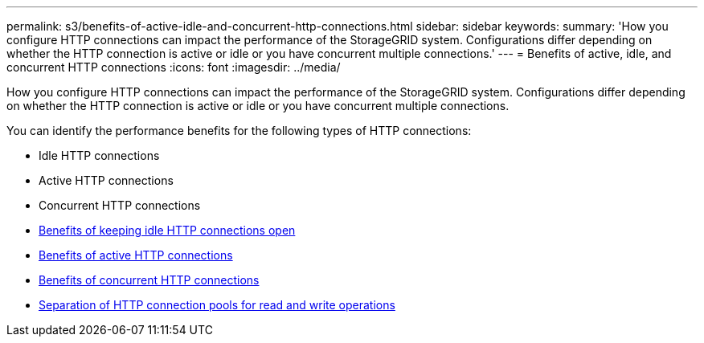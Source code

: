---
permalink: s3/benefits-of-active-idle-and-concurrent-http-connections.html
sidebar: sidebar
keywords:
summary: 'How you configure HTTP connections can impact the performance of the StorageGRID system. Configurations differ depending on whether the HTTP connection is active or idle or you have concurrent multiple connections.'
---
= Benefits of active, idle, and concurrent HTTP connections
:icons: font
:imagesdir: ../media/

[.lead]
How you configure HTTP connections can impact the performance of the StorageGRID system. Configurations differ depending on whether the HTTP connection is active or idle or you have concurrent multiple connections.

You can identify the performance benefits for the following types of HTTP connections:

* Idle HTTP connections
* Active HTTP connections
* Concurrent HTTP connections

* link:benefits-of-keeping-idle-http-connections-open.html[Benefits of keeping idle HTTP connections open]
* link:benefits-of-active-http-connections.html[Benefits of active HTTP connections]
* link:benefits-of-concurrent-http-connections.html[Benefits of concurrent HTTP connections]
* link:separation-of-http-connection-pools-for-read-and-write-operations.html[Separation of HTTP connection pools for read and write operations]
